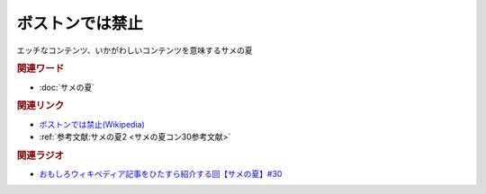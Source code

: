ボストンでは禁止
==========================================
.. glossary::
    ボストンでは禁止 : ほ

エッチなコンテンツ、いかがわしいコンテンツを意味するサメの夏

.. rubric:: 関連ワード
* :doc:`サメの夏` 


.. rubric:: 関連リンク
* `ボストンでは禁止(Wikipedia) <https://ja.wikipedia.org/wiki/ボストンでは禁止>`_ 
* :ref:`参考文献:サメの夏2 <サメの夏コン30参考文献>`

.. rubric:: 関連ラジオ
* `おもしろウィキペディア記事をひたすら紹介する回【サメの夏】#30`_

.. _おもしろウィキペディア記事をひたすら紹介する回【サメの夏】#30: https://www.youtube.com/watch?v=G3EXCaYUX8Q
